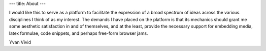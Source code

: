 ---
title: About
---

I would like this to serve as a platform to facilitate the expression of a broad spectrum of ideas across the various disciplines I think of as my interest. The demands I have placed on the platform is that its mechanics should grant me some aesthetic satisfaction in and of themselves, and at the least, provide the necessary support for embedding media, latex formulae, code snippets, and perhaps free-form browser jams.

Yvan Vivid
